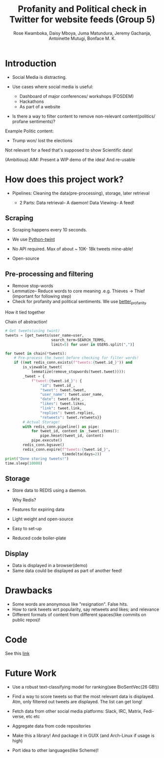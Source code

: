 #+TITLE: Profanity and Political check in Twitter for website feeds (Group 5)
#+AUTHOR: Rose Kwamboka, Daisy Mboya, Juma Matundura, Jeremy Gachanja, Antoinette Mutugi, Bonface M. K.

* Introduction

- Social Media is distracting.

- Use cases where social media is useful:
  - Dashboard of major conferences/ workshops (FOSDEM)
  - Hackathons
  - As part of a website

- Is there a way to filter content to remove non-relevant
  content(politics/ profane sentiments)?

Example Politic content:
- Trump won/ lost the elections

Not relevant for a feed that's supposed to show Scientific data!

(Ambitious) AIM: Present a WIP demo of the idea! And re-usable

* How does this project work?

- Pipelines: Cleaning the data(pre-processing), storage, later
  retrieval

 - 2 Parts:
   Data retrieval-- A daemon!
   Data Viewing-- A feed!

** Scraping

- Scraping happens every 10 seconds.

- We use [[https://github.com/twintproject/twint][Python-twint]]

- No API required. Max of about ~ 10K- 18k tweets mine-able!

- Open-source

** Pre-processing and filtering

- Remove stop-words
- Lemmatize-- Reduce words to core meaning .e.g. Thieves -> Thief
  (important for following step)
- Check for profanity and political sentiments. We use [[https://github.com/snguyenthanh/better_profanity][better_profanity]]
**** How it tied together
Chain of abstraction!
#+begin_src python
        # Get tweets(using twint)
        tweets = [get_tweets(user_name=user,
                             search_term=SEARCH_TERMS,
                             limit=5) for user in USERS.split(",")]
        
        for tweet in chain(*tweets):
            # Pre-process the tweet before checking for filter words!
            if ((not redis_conn.exists(f"tweets:{tweet.id_}")) and
                is_viewable_tweet(
                    lemmatize(remove_stopwords(tweet.tweet)))):
                _tweet = {
                    f"tweet:{tweet.id_}": {
                        "id": tweet.id_,
                        "tweet": tweet.tweet,
                        "user_name": tweet.user_name,
                        "date": tweet.date_,
                        "likes": tweet.likes,
                        "link": tweet.link,
                        "replies": tweet.replies,
                        "retweets": tweet.retweets}}
                # Actual Storage!
                with redis_conn.pipeline() as pipe:
                    for tweet_id, content in _tweet.items():
                        pipe.hmset(tweet_id, content)
                    pipe.execute()
                redis_conn.bgsave()
                redis_conn.expire(f"tweets:{tweet.id_}",
                                  timedelta(days=2))
        print("Done storing tweets!")
        time.sleep(10000)
#+end_src
** Storage

- Store data to REDIS using a daemon.

  Why Redis?

- Features for expiring data
- Light weight and open-source
- Easy to set-up
- Reduced code boiler-plate

** Display

- Data is displayed in a browser(demo)
- Same data could be displayed as part of another feed!

* Drawbacks

- Some words are anonymous like "resignation". False hits.
- How to rank tweets wrt popularity, say retweets and likes; and
  relevance
- Different formats of content from different spaces(like commits on
  public repos)!


* Code

See this [[https://github.com/BonfaceKilz/dsa8102-group-5-data-mining][link]]


* Future Work

- Use a robust text-classifying model for ranking(see BioSentVec(26
  GB!))

- Find a way to score tweets so that the most relevant data is
  displayed. Atm, only filtered out tweets are displayed. The list can
  get long!

- Fetch data from other social media platforms: Slack, IRC, Matrix,
  Fedi-verse, etc etc

- Aggregate data from code repositories

- Make this a library! And package it in GUIX (and Arch-Linux if usage
  is high)

- Port idea to other languages(like Scheme)!
